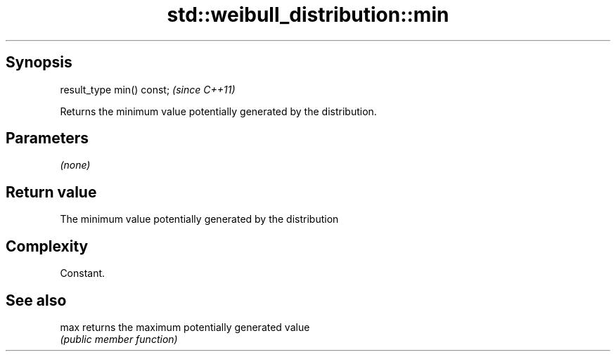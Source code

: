 .TH std::weibull_distribution::min 3 "Jun 28 2014" "2.0 | http://cppreference.com" "C++ Standard Libary"
.SH Synopsis
   result_type min() const;  \fI(since C++11)\fP

   Returns the minimum value potentially generated by the distribution.

.SH Parameters

   \fI(none)\fP

.SH Return value

   The minimum value potentially generated by the distribution

.SH Complexity

   Constant.

.SH See also

   max returns the maximum potentially generated value
       \fI(public member function)\fP 
